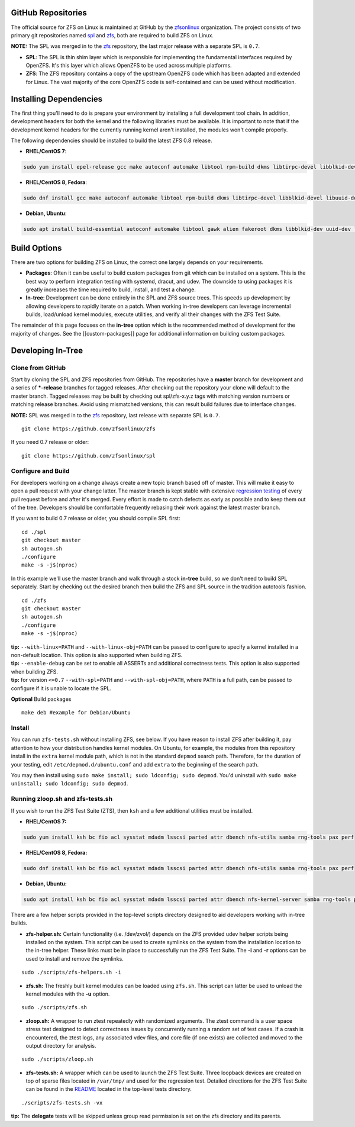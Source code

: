 GitHub Repositories
~~~~~~~~~~~~~~~~~~~

The official source for ZFS on Linux is maintained at GitHub by the
`zfsonlinux <https://github.com/zfsonlinux/>`__ organization. The
project consists of two primary git repositories named
`spl <https://github.com/zfsonlinux/spl>`__ and
`zfs <https://github.com/zfsonlinux/zfs>`__, both are required to build
ZFS on Linux.

**NOTE:** The SPL was merged in to the
`zfs <https://github.com/zfsonlinux/zfs>`__ repository, the last major
release with a separate SPL is ``0.7``.

-  **SPL**: The SPL is thin shim layer which is responsible for
   implementing the fundamental interfaces required by OpenZFS. It's
   this layer which allows OpenZFS to be used across multiple platforms.

-  **ZFS**: The ZFS repository contains a copy of the upstream OpenZFS
   code which has been adapted and extended for Linux. The vast majority
   of the core OpenZFS code is self-contained and can be used without
   modification.

Installing Dependencies
~~~~~~~~~~~~~~~~~~~~~~~

The first thing you'll need to do is prepare your environment by
installing a full development tool chain. In addition, development
headers for both the kernel and the following libraries must be
available. It is important to note that if the development kernel
headers for the currently running kernel aren't installed, the modules
won't compile properly.

The following dependencies should be installed to build the latest ZFS
0.8 release.

-  **RHEL/CentOS 7**:

.. code:: sh

   sudo yum install epel-release gcc make autoconf automake libtool rpm-build dkms libtirpc-devel libblkid-devel libuuid-devel libudev-devel openssl-devel zlib-devel libaio-devel libattr-devel elfutils-libelf-devel kernel-devel-$(uname -r) python python2-devel python-setuptools python-cffi libffi-devel

-  **RHEL/CentOS 8, Fedora**:

.. code:: sh

   sudo dnf install gcc make autoconf automake libtool rpm-build dkms libtirpc-devel libblkid-devel libuuid-devel libudev-devel openssl-devel zlib-devel libaio-devel libattr-devel elfutils-libelf-devel kernel-devel-$(uname -r) python3 python3-devel python3-setuptools python3-cffi libffi-devel

-  **Debian, Ubuntu**:

.. code:: sh

   sudo apt install build-essential autoconf automake libtool gawk alien fakeroot dkms libblkid-dev uuid-dev libudev-dev libssl-dev zlib1g-dev libaio-dev libattr1-dev libelf-dev linux-headers-$(uname -r) python3 python3-dev python3-setuptools python3-cffi libffi-dev

Build Options
~~~~~~~~~~~~~

There are two options for building ZFS on Linux, the correct one largely
depends on your requirements.

-  **Packages**: Often it can be useful to build custom packages from
   git which can be installed on a system. This is the best way to
   perform integration testing with systemd, dracut, and udev. The
   downside to using packages it is greatly increases the time required
   to build, install, and test a change.

-  **In-tree**: Development can be done entirely in the SPL and ZFS
   source trees. This speeds up development by allowing developers to
   rapidly iterate on a patch. When working in-tree developers can
   leverage incremental builds, load/unload kernel modules, execute
   utilities, and verify all their changes with the ZFS Test Suite.

The remainder of this page focuses on the **in-tree** option which is
the recommended method of development for the majority of changes. See
the [[custom-packages]] page for additional information on building
custom packages.

Developing In-Tree
~~~~~~~~~~~~~~~~~~

Clone from GitHub
^^^^^^^^^^^^^^^^^

Start by cloning the SPL and ZFS repositories from GitHub. The
repositories have a **master** branch for development and a series of
**\*-release** branches for tagged releases. After checking out the
repository your clone will default to the master branch. Tagged releases
may be built by checking out spl/zfs-x.y.z tags with matching version
numbers or matching release branches. Avoid using mismatched versions,
this can result build failures due to interface changes.

**NOTE:** SPL was merged in to the
`zfs <https://github.com/zfsonlinux/zfs>`__ repository, last release
with separate SPL is ``0.7``.

::

   git clone https://github.com/zfsonlinux/zfs

If you need 0.7 release or older:

::

   git clone https://github.com/zfsonlinux/spl

Configure and Build
^^^^^^^^^^^^^^^^^^^

For developers working on a change always create a new topic branch
based off of master. This will make it easy to open a pull request with
your change latter. The master branch is kept stable with extensive
`regression testing <http://build.zfsonlinux.org/>`__ of every pull
request before and after it's merged. Every effort is made to catch
defects as early as possible and to keep them out of the tree.
Developers should be comfortable frequently rebasing their work against
the latest master branch.

If you want to build 0.7 release or older, you should compile SPL first:

::

   cd ./spl
   git checkout master
   sh autogen.sh
   ./configure
   make -s -j$(nproc)

In this example we'll use the master branch and walk through a stock
**in-tree** build, so we don't need to build SPL separately. Start by
checking out the desired branch then build the ZFS and SPL source in the
tradition autotools fashion.

::

   cd ./zfs
   git checkout master
   sh autogen.sh
   ./configure
   make -s -j$(nproc)

| **tip:** ``--with-linux=PATH`` and ``--with-linux-obj=PATH`` can be
  passed to configure to specify a kernel installed in a non-default
  location. This option is also supported when building ZFS.
| **tip:** ``--enable-debug`` can be set to enable all ASSERTs and
  additional correctness tests. This option is also supported when
  building ZFS.
| **tip:** for version ``<=0.7`` ``--with-spl=PATH`` and
  ``--with-spl-obj=PATH``, where ``PATH`` is a full path, can be passed
  to configure if it is unable to locate the SPL.

**Optional** Build packages

::

   make deb #example for Debian/Ubuntu 

Install
^^^^^^^

You can run ``zfs-tests.sh`` without installing ZFS, see below. If you
have reason to install ZFS after building it, pay attention to how your
distribution handles kernel modules. On Ubuntu, for example, the modules
from this repository install in the ``extra`` kernel module path, which
is not in the standard ``depmod`` search path. Therefore, for the
duration of your testing, edit ``/etc/depmod.d/ubuntu.conf`` and add
``extra`` to the beginning of the search path.

You may then install using
``sudo make install; sudo ldconfig; sudo depmod``. You'd uninstall with
``sudo make uninstall; sudo ldconfig; sudo depmod``.

.. _running-zloopsh-and-zfs-testssh:

Running zloop.sh and zfs-tests.sh
^^^^^^^^^^^^^^^^^^^^^^^^^^^^^^^^^

If you wish to run the ZFS Test Suite (ZTS), then ``ksh`` and a few
additional utilities must be installed.

-  **RHEL/CentOS 7:**

.. code:: sh

   sudo yum install ksh bc fio acl sysstat mdadm lsscsi parted attr dbench nfs-utils samba rng-tools pax perf

-  **RHEL/CentOS 8, Fedora:**

.. code:: sh

   sudo dnf install ksh bc fio acl sysstat mdadm lsscsi parted attr dbench nfs-utils samba rng-tools pax perf

-  **Debian, Ubuntu:**

.. code:: sh

   sudo apt install ksh bc fio acl sysstat mdadm lsscsi parted attr dbench nfs-kernel-server samba rng-tools pax linux-tools-common selinux-utils quota

There are a few helper scripts provided in the top-level scripts
directory designed to aid developers working with in-tree builds.

-  **zfs-helper.sh:** Certain functionality (i.e. /dev/zvol/) depends on
   the ZFS provided udev helper scripts being installed on the system.
   This script can be used to create symlinks on the system from the
   installation location to the in-tree helper. These links must be in
   place to successfully run the ZFS Test Suite. The **-i** and **-r**
   options can be used to install and remove the symlinks.

::

   sudo ./scripts/zfs-helpers.sh -i

-  **zfs.sh:** The freshly built kernel modules can be loaded using
   ``zfs.sh``. This script can latter be used to unload the kernel
   modules with the **-u** option.

::

   sudo ./scripts/zfs.sh

-  **zloop.sh:** A wrapper to run ztest repeatedly with randomized
   arguments. The ztest command is a user space stress test designed to
   detect correctness issues by concurrently running a random set of
   test cases. If a crash is encountered, the ztest logs, any associated
   vdev files, and core file (if one exists) are collected and moved to
   the output directory for analysis.

::

   sudo ./scripts/zloop.sh

-  **zfs-tests.sh:** A wrapper which can be used to launch the ZFS Test
   Suite. Three loopback devices are created on top of sparse files
   located in ``/var/tmp/`` and used for the regression test. Detailed
   directions for the ZFS Test Suite can be found in the
   `README <https://github.com/zfsonlinux/zfs/tree/master/tests>`__
   located in the top-level tests directory.

::

    ./scripts/zfs-tests.sh -vx

**tip:** The **delegate** tests will be skipped unless group read
permission is set on the zfs directory and its parents.
